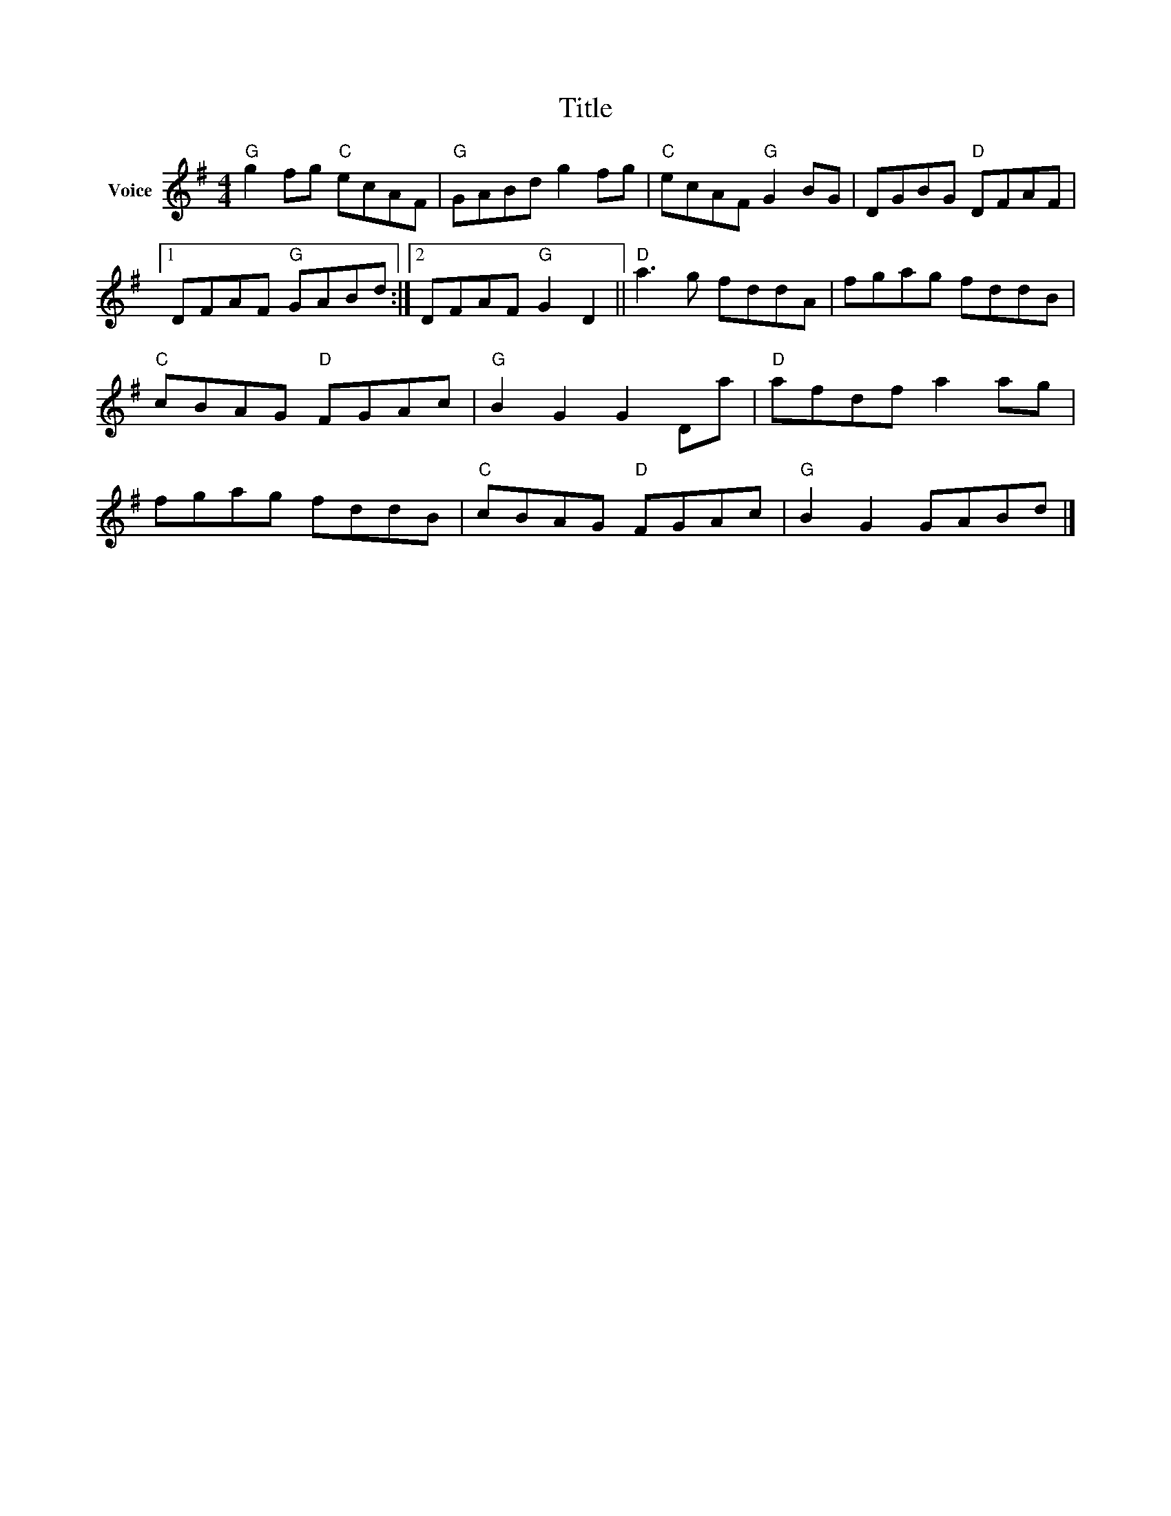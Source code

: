 X:1
T:Title
L:1/8
M:4/4
I:linebreak $
K:G
V:1 treble nm="Voice"
V:1
"G" g2 fg"C" ecAF |"G" GABd g2 fg |"C" ecAF"G" G2 BG | DGBG"D" DFAF |1 DFAF"G" GABd :|2 %5
 DFAF"G" G2 D2 ||"D" a3 g fddA | fgag fddB |"C" cBAG"D" FGAc |"G" B2 G2 G2 Da |"D" afdf a2 ag | %11
 fgag fddB |"C" cBAG"D" FGAc |"G" B2 G2 GABd |] %14
